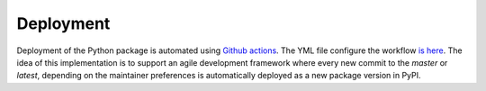 Deployment
----------

Deployment of the Python package is automated using `Github actions`_.
The YML file configure the workflow `is here`_. The idea of this implementation
is to support an agile development framework where every new commit to the `master` or `latest`,
depending on the maintainer preferences is automatically deployed as a new package version
in PyPI.

.. _Github actions: https://docs.github.com/en/actions
.. _is here: https://github.com/joaomcteixeira/python-project-skeleton/blob/latest/.github/workflows/python-publish.yml
